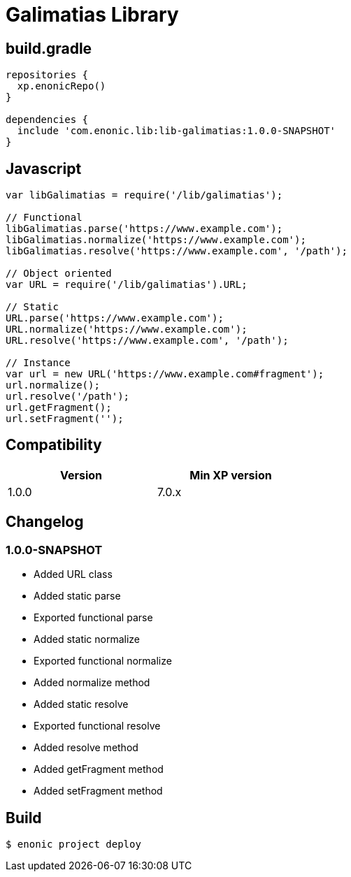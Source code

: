 = Galimatias Library

== build.gradle

```groovy
repositories {
  xp.enonicRepo()
}

dependencies {
  include 'com.enonic.lib:lib-galimatias:1.0.0-SNAPSHOT'
}
```

== Javascript

```javascript
var libGalimatias = require('/lib/galimatias');

// Functional
libGalimatias.parse('https://www.example.com');
libGalimatias.normalize('https://www.example.com');
libGalimatias.resolve('https://www.example.com', '/path');

// Object oriented
var URL = require('/lib/galimatias').URL;

// Static
URL.parse('https://www.example.com');
URL.normalize('https://www.example.com');
URL.resolve('https://www.example.com', '/path');

// Instance
var url = new URL('https://www.example.com#fragment');
url.normalize();
url.resolve('/path');
url.getFragment();
url.setFragment('');
```

== Compatibility

[width="50%",options="header"]
|===
| Version | Min XP version
|1.0.0
|7.0.x
|===

== Changelog

=== 1.0.0-SNAPSHOT

* Added URL class
* Added static parse
* Exported functional parse

* Added static normalize
* Exported functional normalize
* Added normalize method

* Added static resolve
* Exported functional resolve
* Added resolve method

* Added getFragment method
* Added setFragment method

== Build

```bash
$ enonic project deploy
```
